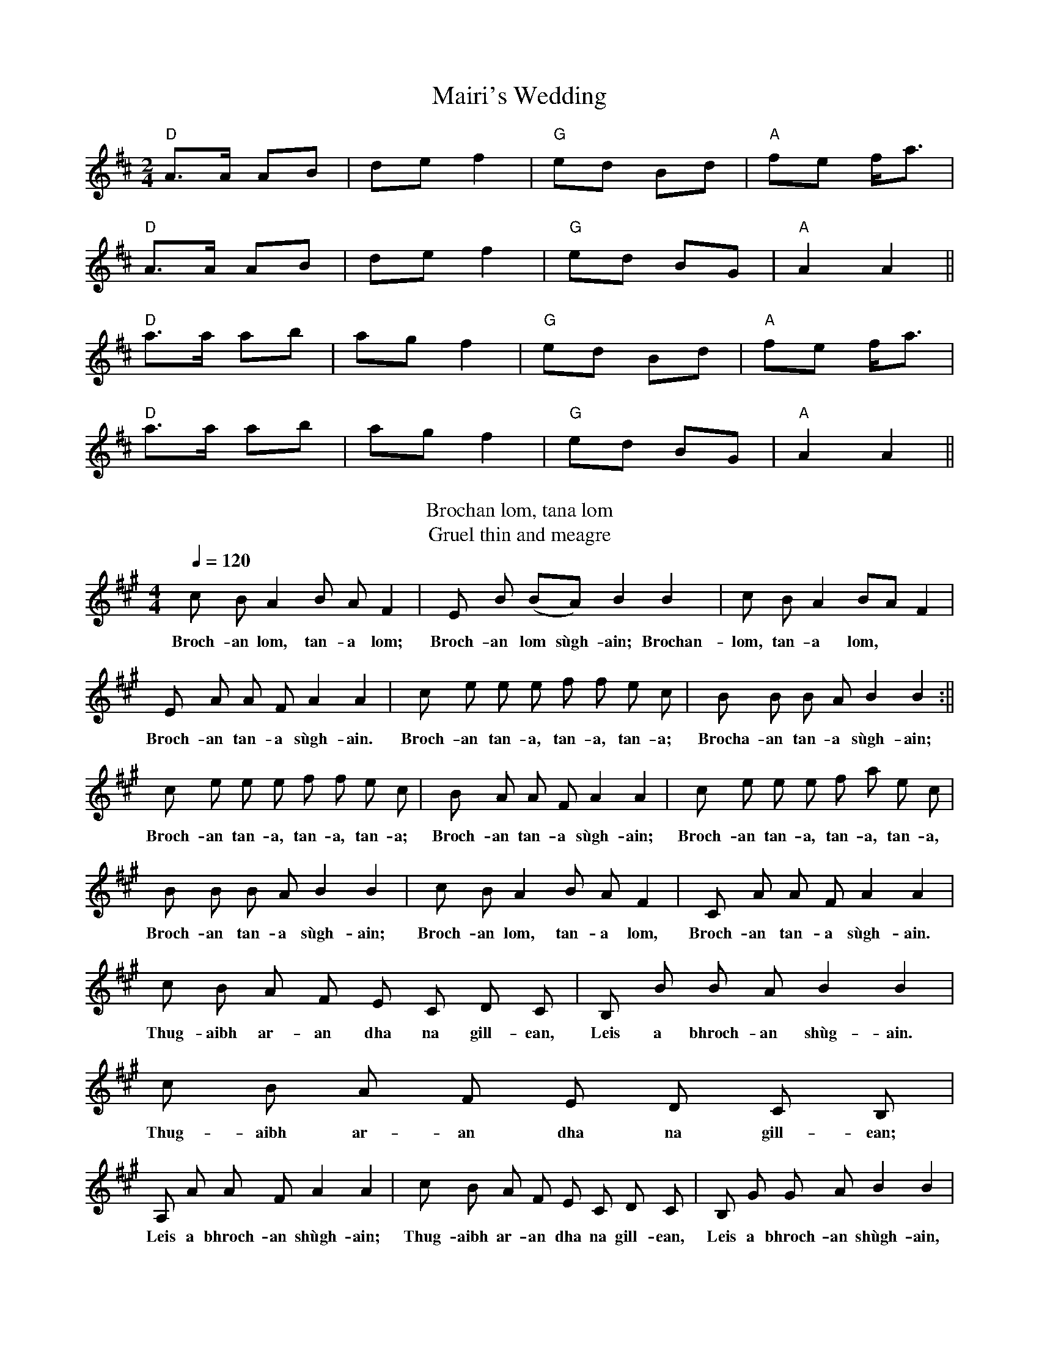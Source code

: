 X: 1
T: Mairi's Wedding
Z: Sergei Ejov
S: https://thesession.org/tunes/706#setting31472
R: polka
M: 2/4
L: 1/8
K: Dmaj
"D"A>A AB|de f2|"G"ed Bd|"A"fe f<a|
"D"A>A AB|de f2|"G"ed BG|"A"A2 A2||
"D"a>a ab|ag f2|"G"ed Bd|"A"fe f<a|
"D"a>a ab|ag f2|"G"ed BG|"A"A2 A2||
T:Brochan lom, tana lom
T:Gruel thin and meagre
Z:Frances Tolmie
H:Sung in the nursery at Bracadale Manse, Skye, 1861
B:'One Hundred and Five Songs of Occupation from the Western Isles of Scotland'
B:in 'Journal of the Folk-Song Society', IV:3 (16) 1911, 192-3
N:Lively. Reel time.
N:'dha': dialect = 'do'
L:1/8
Q:1/4=120
M:4/4
K:A
c B A2 B A F2 | E B (BA) B2 B2 | c B A2 BA F2 |
w:Broch-an lom, tan-a lom; Broch-an lom sùgh-ain; Brochan- lom, tan-a lom,
E A A F A2 A2 | c e e e f f e c | B B B A B2 B2 :||
w:Broch-an tan-a sùgh-ain. Broch-an tan-a, tan-a, tan-a; Brocha-an tan-a sùgh-ain;
c e e e f f e c | B A A F A2 A2 | c e e e f a e c |
w:Broch-an tan-a, tan-a, tan-a; Broch-an tan-a sùgh-ain; Broch-an tan-a, tan-a, tan-a,
B B B A B2 B2 |c B A2 B A F2 | C A A F A2 A2 |
w:Broch-an tan-a sùgh-ain; Broch-an lom, tan-a lom, Broch-an tan-a sùgh-ain.
c B A F E C D C | B, B B A B2 B2 | c B A F E D C B, |
w:Thug-aibh ar-an dha na gill-ean, Leis a bhroch-an shùg-ain. Thug-aibh ar-an dha na gill-ean;
A, A A F A2 A2 | c B A F E C D C | B, G G A B2 B2 |
w:Leis a bhroch-an shùgh-ain; Thug-aibh ar-an dha na gill-ean, Leis a bhroch-an shùgh-ain,
c B A2 B A F2 | E A A F A2 A2 |]
w:Broch-an lom, tan-a lom, Brocha-an tan-a sùgh-ain.
